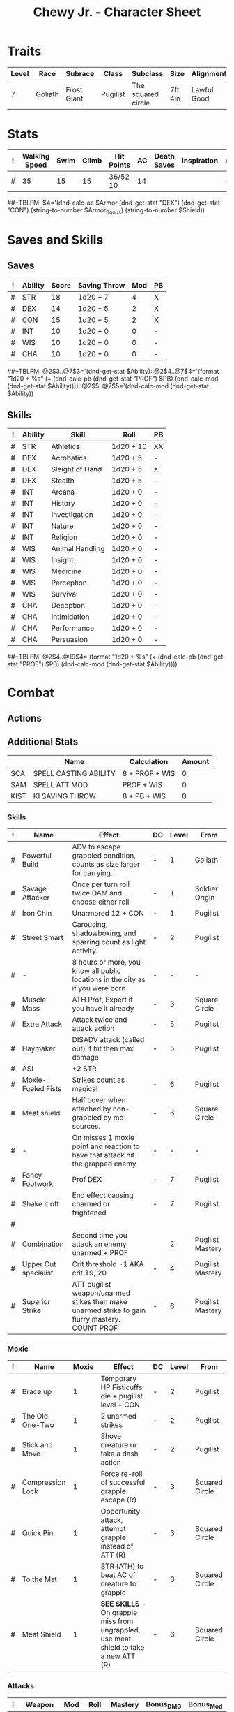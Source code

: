#+Latex_CLASS: dnd
#+STARTUP: content showstars indent
#+OPTIONS: tags:nil
#+TITLE: Chewy Jr. - Character Sheet
#+FILETAGS: chewy jr char_sheet
  
* Traits
| Level | Race    | Subrace     | Class    | Subclass           | Size    | Alignment   | Age |
|-------+---------+-------------+----------+--------------------+---------+-------------+-----|
|     7 | Goliath | Frost Giant | Pugilist | The squared circle | 7ft 4in | Lawful Good |  26 |

* Stats  
| ! | Walking Speed | Swim | Climb | Hit Points | AC | Death Saves | Inspiration | Armor | Armor_Bonus | Shield |
|---+---------------+------+-------+------------+----+-------------+-------------+-------+-------------+--------|
| # |            35 |   15 |    15 | 36/52  10  | 14 |             |             | -     | -           | -      |
##+TBLFM: $4='(dnd-calc-ac $Armor (dnd-get-stat "DEX") (dnd-get-stat "CON") (string-to-number $Armor_Bonus) (string-to-number $Shield))

* Saves and Skills
** Saves
#+NAME: saves
| ! | Ability | Score | Saving Throw | Mod | PB |
|---+---------+-------+--------------+-----+----|
| # | STR     |    18 | 1d20 + 7     |   4 | X  |
| # | DEX     |    14 | 1d20 + 5     |   2 | X  |
| # | CON     |    15 | 1d20 + 5     |   2 | X  |
| # | INT     |    10 | 1d20 + 0     |   0 | -  |
| # | WIS     |    10 | 1d20 + 0     |   0 | -  |
| # | CHA     |    10 | 1d20 + 0     |   0 | -  |
##+TBLFM: @2$3..@7$3='(dnd-get-stat $Ability)::@2$4..@7$4='(format "1d20 + %s" (+ (dnd-calc-pb (dnd-get-stat "PROF") $PB) (dnd-calc-mod (dnd-get-stat $Ability))))::@2$5..@7$5='(dnd-calc-mod (dnd-get-stat $Ability))

** Skills
#+name: skills
| ! | Ability | Skill           | Roll      | PB |
|---+---------+-----------------+-----------+----|
| # | STR     | Athletics       | 1d20 + 10 | XX |
|---+---------+-----------------+-----------+----|
| # | DEX     | Acrobatics      | 1d20 + 5  | -  |
| # | DEX     | Sleight of Hand | 1d20 + 5  | X  |
| # | DEX     | Stealth         | 1d20 + 5  | -  |
|---+---------+-----------------+-----------+----|
| # | INT     | Arcana          | 1d20 + 0  | -  |
| # | INT     | History         | 1d20 + 0  | -  |
| # | INT     | Investigation   | 1d20 + 0  | -  |
| # | INT     | Nature          | 1d20 + 0  | -  |
| # | INT     | Religion        | 1d20 + 0  | -  |
|---+---------+-----------------+-----------+----|
| # | WIS     | Animal Handling | 1d20 + 0  | -  |
| # | WIS     | Insight         | 1d20 + 0  | -  |
| # | WIS     | Medicine        | 1d20 + 0  | -  |
| # | WIS     | Perception      | 1d20 + 0  | -  |
| # | WIS     | Survival        | 1d20 + 0  | -  |
|---+---------+-----------------+-----------+----|
| # | CHA     | Deception       | 1d20 + 0  | -  |
| # | CHA     | Intimidation    | 1d20 + 0  | -  |
| # | CHA     | Performance     | 1d20 + 0  | -  |
| # | CHA     | Persuasion      | 1d20 + 0  | -  |
##+TBLFM: @2$4..@19$4='(format "1d20 + %s" (+ (dnd-calc-pb (dnd-get-stat "PROF") $PB) (dnd-calc-mod (dnd-get-stat $Ability))))

* Combat                                                             :combat:
** Actions                                                          :action:
** Additional Stats
|      | Name                  | Calculation    | Amount |
|------+-----------------------+----------------+--------|
| SCA  | SPELL CASTING ABILITY | 8 + PROF + WIS |      0 |
| SAM  | SPELL ATT MOD         | PROF + WIS     |      0 |
| KIST | KI SAVING THROW       | 8 + PB + WIS   |      0 |
|------+-----------------------+----------------+--------|

*** Skills
| ! | Name                 | Effect                                                                                         | DC | Level | From             |
|---+----------------------+------------------------------------------------------------------------------------------------+----+-------+------------------|
| # | Powerful Build       | ADV to escape grappled condition, counts as size larger for carrying.                          | -  |     1 | Goliath          |
| # | Savage Attacker      | Once per turn roll twice DAM and choose either roll                                            | -  |     1 | Soldier Origin   |
| # | Iron Chin            | Unarmored 12 + CON                                                                             | -  |     1 | Pugilist         |
| # | Street Smart         | Carousing, shadowboxing, and sparring count as light activity.                                 | -  |     2 | Pugilist         |
| # | -                    | 8 hours or more, you know all public locations in the city as if you were born                 | -  |     - | -                |
| # | Muscle Mass          | ATH Prof, Expert if you have it already                                                        | -  |     3 | Square Circle    |
| # | Extra Attack         | Attack twice and attack action                                                                 | -  |     5 | Pugilist         |
| # | Haymaker             | DISADV attack (called out) if hit then max damage                                              | -  |     5 | Pugilist         |
| # | ASI                  | +2 STR                                                                                         |    |       |                  |
| # | Moxie-Fueled Fists   | Strikes count as magical                                                                       | -  |     6 | Pugilist         |
| # | Meat shield          | Half cover when attached by non-grappled by me sources.                                        | -  |     6 | Square Circle    |
| # | -                    | On misses 1 moxie point and reaction to have that attack hit the grapped enemy                 | -  |     - | -                |
| # | Fancy Footwork       | Prof DEX                                                                                       | -  |     7 | Pugilist         |
| # | Shake it off         | End effect causing charmed or frightened                                                       | -  |     7 | Pugilist         |
| # |                      |                                                                                                |    |       |                  |
| # | Combination          | Second time you attack an enemy unarmed + PROF                                                 |    |     2 | Pugilist Mastery |
| # | Upper Cut specialist | Crit threshold -1 AKA crit 19, 20                                                              | -  |     4 | Pugilist Mastery |
| # | Superior Strike      | ATT pugilist weapon/unarmed stikes then make unarmed strike to gain flurry mastery. COUNT PROF | -  |     6 | Pugilist Mastery |

*** Moxie
| ! | Name             | Moxie | Effect                                                                                | DC | Level | From           |
|---+------------------+-------+---------------------------------------------------------------------------------------+----+-------+----------------|
| # | Brace up         |     1 | Temporary HP Fisticuffs die + pugilist level + CON                                    | -  |     2 | Pugilist       |
| # | The Old One-Two  |     1 | 2 unarmed strikes                                                                     | -  |     2 | Pugilist       |
| # | Stick and Move   |     1 | Shove creature or take a dash action                                                  | -  |     2 | Pugilist       |
| # | Compression Lock |     1 | Force re-roll of successful grapple escape (R)                                        | -  |     3 | Squared Circle |
| # | Quick Pin        |     1 | Opportunity attack, attempt grapple instead of ATT (R)                                | -  |     3 | Squared Circle |
| # | To the Mat       |     1 | STR (ATH) to beat AC of creature to grapple                                           | -  |     3 | Squared Circle |
| # | Meat Shield      |     1 | *SEE SKILLS* - On grapple miss from ungrappled, use meat shield to take a new ATT (R) | -  |     6 | Squared Circle |


*** Attacks                                                        :attack:
#+NAME: attacks
| ! | Weapon        | Mod | Roll     | Mastery | Bonus_DMG | Bonus_Mod | Ability | PB | Type        | Die | DieCount | Offhand_Penalty | Hands |
|---+---------------+-----+----------+---------+-----------+-----------+---------+----+-------------+-----+----------+-----------------+-------|
| # | Pugilist Fist |   7 | 1d8 + 4  | Flurry  | -         | -         | STR     | X  | Bludgeoning |   4 |        1 | -               |     1 |
| # | Spiked cestus |   7 | 1d12 + 4 | Flurry  | -         | -         | STR     | X  | Piercing    |     |          |                 |       |
| # | Frosticuffs   |   7 | 1d12 + 4 | Flurry  | -         | -         | STR     | X  | Piercing    |     |          |                 |       |
##+TBLFM: $3='(+ (dnd-calc-pb (dnd-get-stat "PROF") $PB) (dnd-calc-mod (dnd-get-stat $Ability)) (string-to-number $Bonus_Mod))::$4='(format "%s + %s%s" (dnd-calc-dice $Die $DieCount (dnd-get-stat "SIZE")) (dnd-calc-offhand-mod (dnd-calc-mod (dnd-get-stat $Ability)) $Offhand_Penalty) (dnd-calc-bonus-dmg $Bonus_DMG))

**** Mastery
***** Flurry
Make a number of unarmed strikes equal to 1 + (.5 * proficiency bonus rounded down). Each strike must be against a different creature. +2 AC until start of next turn

**** Triggers                                                    :trigger:
#+NAME: attack_triggers
| ! | Trigger       | Effect                                | Cost | DC | Triggered_By | PB | Ability |
|---+---------------+---------------------------------------+------+----+--------------+----+---------|
| # | Frost's Chill | 1d6 cold + (- 10) speed on enemey hit | -    |  0 | Melee        | -  | -       |
##+TBLFM: $5='(+ (dnd-calc-pb (dnd-get-stat "PROF") $PB) (dnd-calc-mod (dnd-get-stat $Ability)) 8)

** Bonus Actions                                              :bonus_action:
#+NAME: bonus_actions
| ! | Bonus Action    | Used | Total | Effect                                                                                | Count | PB | Level | From     |
|---+-----------------+------+-------+---------------------------------------------------------------------------------------+-------+----+-------+----------|
| # | Offhand Attack  | -    | 0     | -                                                                                     | -     | -  |       |          |
| # | Fist a cuffs    | -    | -     | Attack action, make a grapple or unarmed strike.                                      | -     | -  |     1 | Pugilist |
| # | Brace up        | -    | -     | MOXIE TABLE                                                                           | -     | -  |     3 | Pugilist |
| # | The old one-two | -    | -     | MOXIE TABLE                                                                           | -     | -  |     3 | Pugilist |
| # | Stick and move  | -    | -     | MOXIE TABLE                                                                           | -     | -  |     3 | Pugilist |
| # | To the mat      | -    | -     | MOXIE TABLE                                                                           | -     | -  |     3 | Pugilist |
| # | Dig Deep        | -    | -     | Risistance to bludgeoning, piercing, and slashing for 1 min. 1 level exhaustion after | 0     | -  |     4 | Pugilist |
| # | Large Form      | 0    | 1     | Change size to large. 10 min ADV STR throws                                           | 1     | -  |     5 | Goliath  |
##+TBLFM: $4='(+ (dnd-calc-pb (dnd-get-stat "PROF") $PB) (string-to-number $Count))

** Reactions                                                      :reaction:
#+NAME: reactions
| ! | Name                 | Effect                                                                      | DC | Level | From           |
|---+----------------------+-----------------------------------------------------------------------------+----+-------+----------------|
| # | Bloodied but unbowed | Damaged to half HP. Temp HP an 3 * pugilist level                           | -  |     3 | Pugilist       |
| # | Meat Shield          | Missed attack spend moxie to have the attack go against the grappled target | -  |     6 | Squared Circle |


*** Spells                                                          :spell:
#+NAME: spells
| ! | Spell | Range | Effect | Concentration | DC | Level | Has_DC |
|---+-------+-------+--------+---------------+----+-------+--------|
| # | -     | Self  | -      | -             | -  | -     | -      |
##+TBLFM: $6='(dnd-calc-spell-save-dc (dnd-get-stat (dnd-get-stat "Spell_Ability")) (dnd-get-stat "PROF") $Has_DC)

** Special Resources
#+NAME: special_resouces
| ! | Resource         | Used | Total | SR | LR | Count | PB | Die | DC |
|---+------------------+------+-------+----+----+-------+----+-----+----|
| # | Hit Dice         |    0 |     5 | -  | X  |     5 | -  | 1d8 | -  |
| # | Frost Chill      |    1 |     3 | -  | X  |     3 | -  | 1d6 | -  |
| # | Moxie            |    1 |     4 | -  | X  |     4 | -  | -   | -  |
| # | Superior Strike  |    0 |     3 | -  | X  |     3 | -  | -   | -  |
| # | Frosticuff Spike |    0 |     3 | -  | -  |     3 | -  | -   | -  |
##+TBLFM: $4='(+ (dnd-calc-pb (dnd-get-stat "PROF") $PB) (string-to-number $Count))::$3='(dnd-reset-based-on-rest (dnd-get-stat "SHORT") (dnd-get-stat "LONG") $Used $SR $LR)

* Proficiencies
  | Languages | Tools         | Armor | Weapons    |
  |-----------+---------------+-------+------------|
  | Common    | Thieves tools | Light | Simple     |
  | Giant     |               |       | Improvised |
  | Gnomish   |               |       | Whip       |
  |           |               |       | Crossbow   |

* Immunities
** Poison

* Equipment
#+NAME: equipment
| ! | Name           |   QTY | Cost | Weight | Tot_Weight | Tot_Cost |
|---+----------------+-------+------+--------+------------+----------|
| # | hand ax        |     3 |    1 |      5 |          5 |        1 |
| # | dungeon's pack |     1 |   .5 |      1 |          1 |      0.5 |
| # | thieves tools  |     1 |    1 |      1 |          1 |        1 |
|---+----------------+-------+------+--------+------------+----------|
| # | Carry/Drag     | 150.0 |  300 |      - |         63 |    142.8 |
##+TBLFM: @>$7=vsum(@2$Tot_Cost..@>>$Tot_Cost)::@>$6=vsum(@2$Tot_Weight..@>>$Tot_Weight)::@>$5='(format "%s" "-")::@>$3='(dnd-calc-carry-capacity (dnd-get-stat "STR") (dnd-get-stat "SIZE") (dnd-get-stat "Carry_Bonus"))::@>$4='(dnd-calc-drag-capacity (dnd-get-stat "STR") (dnd-get-stat "SIZE") (dnd-get-stat "Carry_Bonus"))::$6=($QTY * $Weight)::$7=($QTY * $Cost)
    
** Money
| ! | Copper | Silver | Electrum | Gold | Platinum | Total |           |
|---+--------+--------+----------+------+----------+-------+-----------|
| # |      0 |      0 |        0 |  598 |        0 |   598 | Mine      |
|---+--------+--------+----------+------+----------+-------+-----------|
| # |      0 |      0 |        0 |    0 |        0 |     0 | Converter |
#+TBLFM: $7=(($Copper / 100) + ($Silver / 10) + ($Electrum / 2) + $Gold + ($Platinum * 10))

* Abilities
#+NAME: stats
| STR | DEX | CON | INT | WIS | CHA | PROF | SHORT | LONG | Spell_Ability | SIZE   | Carry_Bonus |
|-----+-----+-----+-----+-----+-----+------+-------+------+---------------+--------+-------------|
|  16 |  14 |  15 |  10 |  10 |  10 |    3 | -     | -    | -             | Medium |           0 |
#+TBLFM: $8='(format "%s" "-")::$9='(format "%s" "-")
